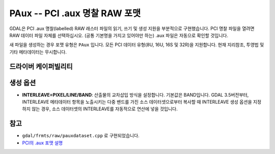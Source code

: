 .. _raster.paux:

================================================================================
PAux -- PCI .aux 명찰 RAW 포맷
================================================================================

.. shortname:: PAux

.. built_in_by_default::

GDAL은 PCI .aux 명찰(labelled) RAW 래스터 파일의 읽기, 쓰기 및 생성 지원을 부분적으로 구현했습니다. PCI 명찰 파일을 열려면 RAW 데이터 파일 자체를 선택하십시오. (공통 기본명을 가지고 있어야만 하는) .aux 파일은 자동으로 확인할 것입니다.

새 파일을 생성하는 경우 포맷 유형은 ``PAux`` 입니다. 모든 PCI 데이터 유형(8U, 16U, 16S 및 32R)을 지원합니다. 현재 지리참조, 투영법 및 기타 메타데이터는 무시합니다.


드라이버 케이퍼빌리티
-------------------

.. supports_createcopy::

.. supports_create::

.. supports_virtualio::


생성 옵션
--------

-  **INTERLEAVE=PIXEL/LINE/BAND**:
   산출물의 교차삽입 방식을 설정합니다. 기본값은 BAND입니다.
   GDAL 3.5버전부터, INTERLEAVE 메타데이터 항목을 노출시키는 다중 밴드를 가진 소스 데이터셋으로부터 복사할 때 INTERLEAVE 생성 옵션을 지정하지 않는 경우, 소스 데이터셋의 INTERLEAVE를 자동적으로 연산에 넣을 것입니다.


참고
----
-  ``gdal/frmts/raw/pauxdataset.cpp`` 로 구현되었습니다.

-  `PCI의 .aux 포맷 설명 <http://www.pcigeomatics.com/cgi-bin/pcihlp/GDB%7CSupported+File+Formats%7CRaw+Binary+Image+Format+(RAW)%7CRaw+.aux+Format>`_

